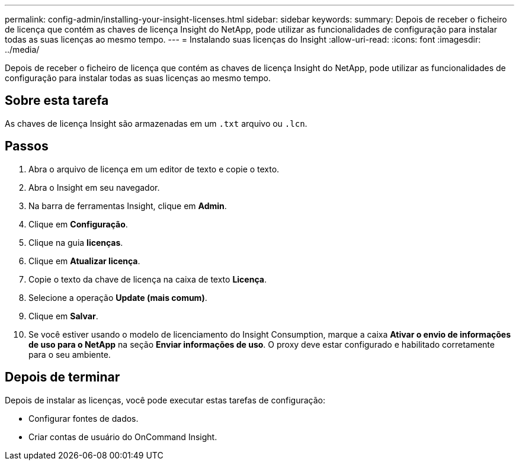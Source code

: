 ---
permalink: config-admin/installing-your-insight-licenses.html 
sidebar: sidebar 
keywords:  
summary: Depois de receber o ficheiro de licença que contém as chaves de licença Insight do NetApp, pode utilizar as funcionalidades de configuração para instalar todas as suas licenças ao mesmo tempo. 
---
= Instalando suas licenças do Insight
:allow-uri-read: 
:icons: font
:imagesdir: ../media/


[role="lead"]
Depois de receber o ficheiro de licença que contém as chaves de licença Insight do NetApp, pode utilizar as funcionalidades de configuração para instalar todas as suas licenças ao mesmo tempo.



== Sobre esta tarefa

As chaves de licença Insight são armazenadas em um `.txt` arquivo ou `.lcn`.



== Passos

. Abra o arquivo de licença em um editor de texto e copie o texto.
. Abra o Insight em seu navegador.
. Na barra de ferramentas Insight, clique em *Admin*.
. Clique em *Configuração*.
. Clique na guia *licenças*.
. Clique em *Atualizar licença*.
. Copie o texto da chave de licença na caixa de texto *Licença*.
. Selecione a operação *Update (mais comum)*.
. Clique em *Salvar*.
. Se você estiver usando o modelo de licenciamento do Insight Consumption, marque a caixa *Ativar o envio de informações de uso para o NetApp* na seção *Enviar informações de uso*. O proxy deve estar configurado e habilitado corretamente para o seu ambiente.




== Depois de terminar

Depois de instalar as licenças, você pode executar estas tarefas de configuração:

* Configurar fontes de dados.
* Criar contas de usuário do OnCommand Insight.

